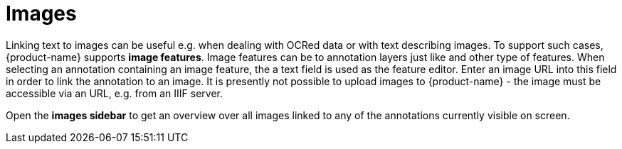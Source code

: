 ////
// Copyright 2019
// Ubiquitous Knowledge Processing (UKP) Lab
// Technische Universität Darmstadt
// 
// Licensed under the Apache License, Version 2.0 (the "License");
// you may not use this file except in compliance with the License.
// You may obtain a copy of the License at
// 
// http://www.apache.org/licenses/LICENSE-2.0
// 
// Unless required by applicable law or agreed to in writing, software
// distributed under the License is distributed on an "AS IS" BASIS,
// WITHOUT WARRANTIES OR CONDITIONS OF ANY KIND, either express or implied.
// See the License for the specific language governing permissions and
// limitations under the License.
////

[[sect_annotation_images]]
= Images

Linking text to images can be useful e.g. when dealing with OCRed data or with text describing
images. To support such cases, {product-name} supports **image features**. Image features can
be to annotation layers just like and other type of features. When selecting an annotation
containing an image feature, the a text field is used as the feature editor. Enter an image URL into
this field in order to link the annotation to an image. It is presently not possible to upload
images to {product-name} - the image must be accessible via an URL, e.g. from an IIIF server.

Open the **images sidebar** to get an overview over all images linked to any of the annotations
currently visible on screen.

